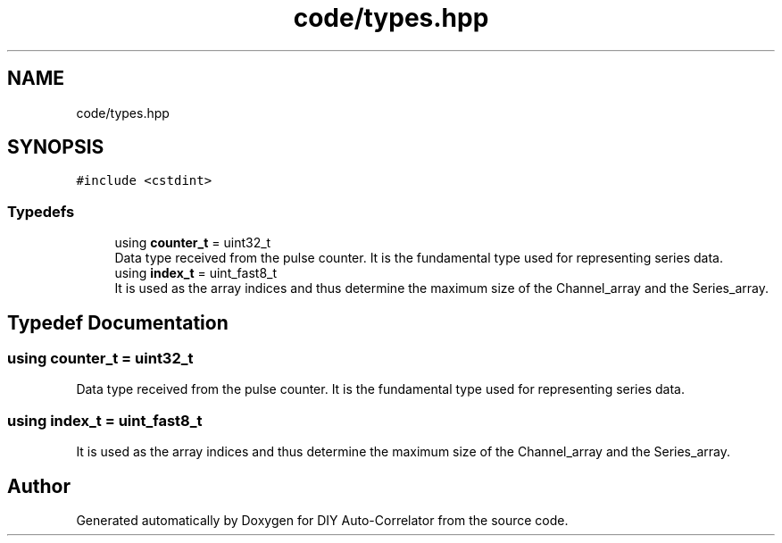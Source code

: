 .TH "code/types.hpp" 3 "Thu Oct 14 2021" "Version 1.0" "DIY Auto-Correlator" \" -*- nroff -*-
.ad l
.nh
.SH NAME
code/types.hpp
.SH SYNOPSIS
.br
.PP
\fC#include <cstdint>\fP
.br

.SS "Typedefs"

.in +1c
.ti -1c
.RI "using \fBcounter_t\fP = uint32_t"
.br
.RI "Data type received from the pulse counter\&. It is the fundamental type used for representing series data\&. "
.ti -1c
.RI "using \fBindex_t\fP = uint_fast8_t"
.br
.RI "It is used as the array indices and thus determine the maximum size of the Channel_array and the Series_array\&. "
.in -1c
.SH "Typedef Documentation"
.PP 
.SS "using \fBcounter_t\fP =  uint32_t"

.PP
Data type received from the pulse counter\&. It is the fundamental type used for representing series data\&. 
.SS "using \fBindex_t\fP =  uint_fast8_t"

.PP
It is used as the array indices and thus determine the maximum size of the Channel_array and the Series_array\&. 
.SH "Author"
.PP 
Generated automatically by Doxygen for DIY Auto-Correlator from the source code\&.
